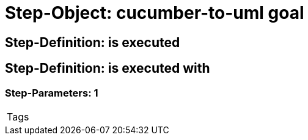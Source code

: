 = Step-Object: cucumber-to-uml goal

== Step-Definition: is executed

== Step-Definition: is executed with

=== Step-Parameters: 1

|===
| Tags
|===

